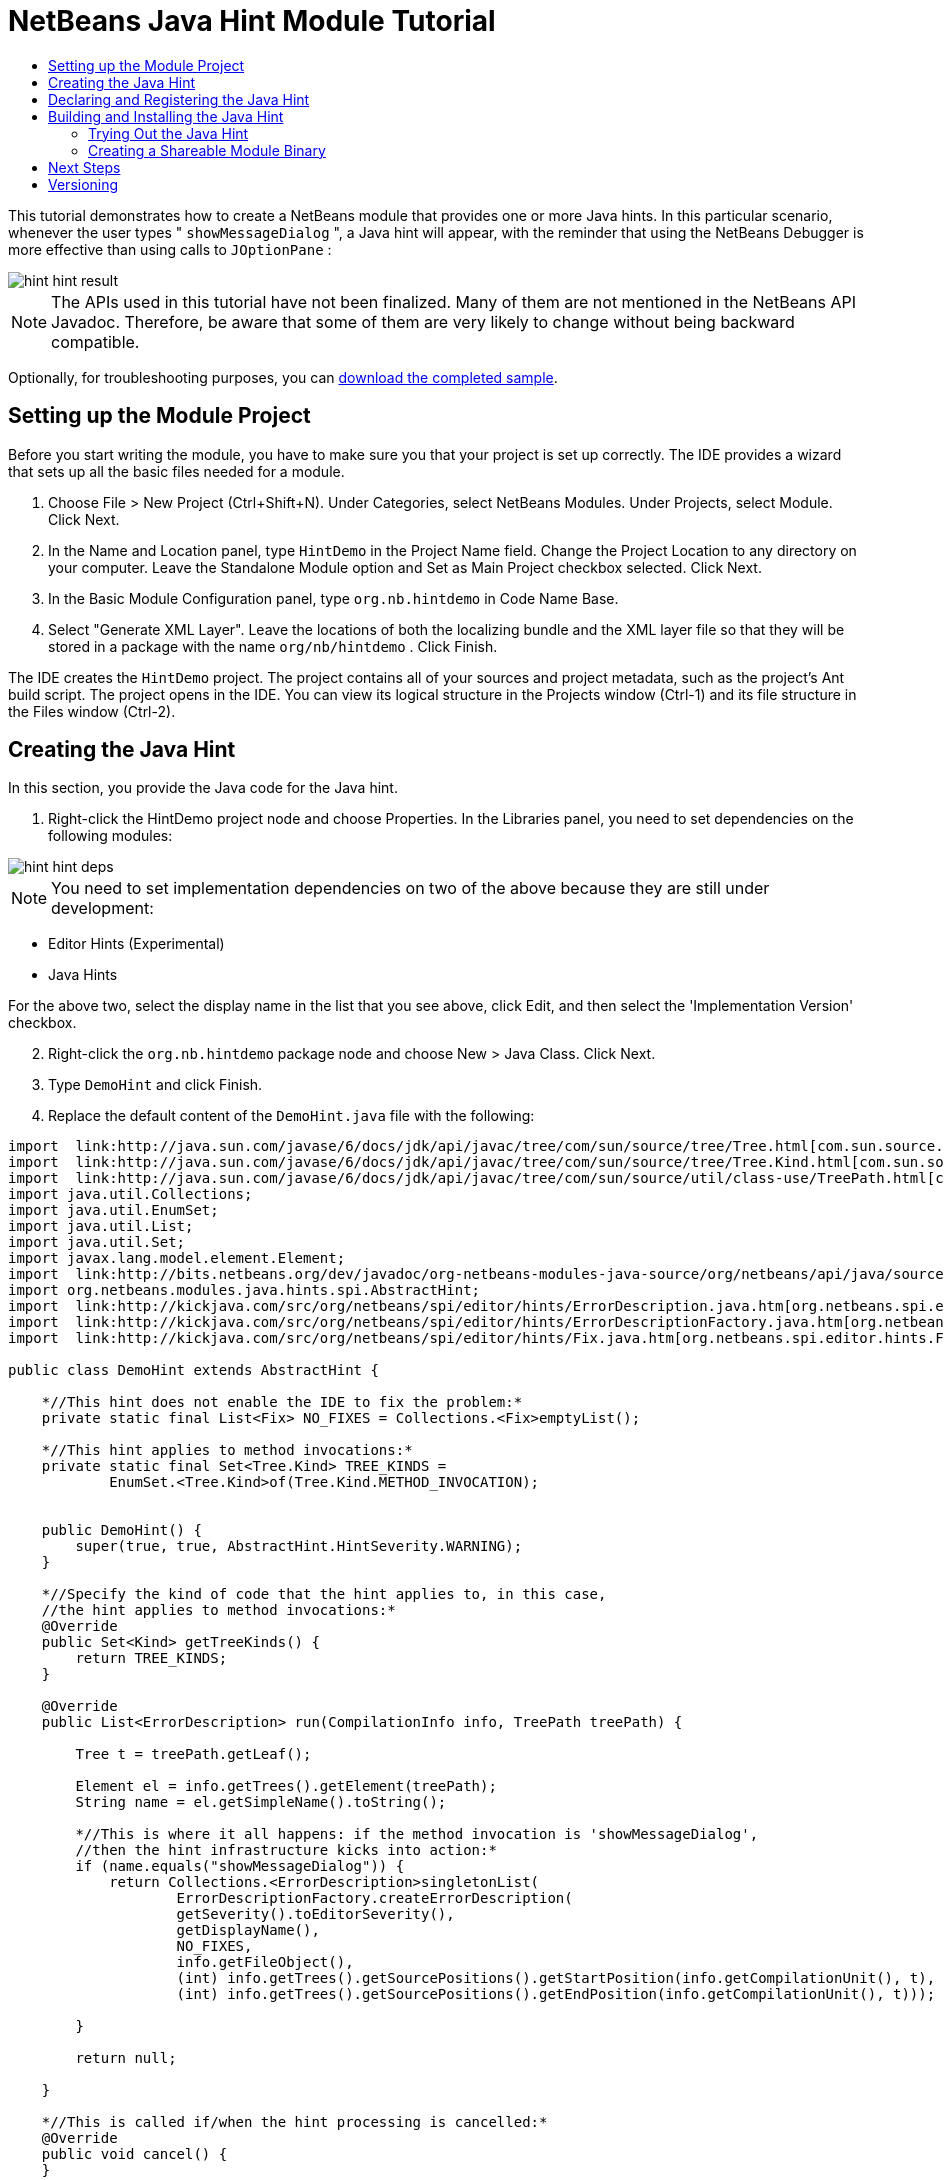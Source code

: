 // 
//     Licensed to the Apache Software Foundation (ASF) under one
//     or more contributor license agreements.  See the NOTICE file
//     distributed with this work for additional information
//     regarding copyright ownership.  The ASF licenses this file
//     to you under the Apache License, Version 2.0 (the
//     "License"); you may not use this file except in compliance
//     with the License.  You may obtain a copy of the License at
// 
//       http://www.apache.org/licenses/LICENSE-2.0
// 
//     Unless required by applicable law or agreed to in writing,
//     software distributed under the License is distributed on an
//     "AS IS" BASIS, WITHOUT WARRANTIES OR CONDITIONS OF ANY
//     KIND, either express or implied.  See the License for the
//     specific language governing permissions and limitations
//     under the License.
//

= NetBeans Java Hint Module Tutorial
:jbake-type: platform_tutorial
:jbake-tags: tutorials 
:jbake-status: published
:syntax: true
:source-highlighter: pygments
:toc: left
:toc-title:
:icons: font
:experimental:
:description: NetBeans Java Hint Module Tutorial - Apache NetBeans
:keywords: Apache NetBeans Platform, Platform Tutorials, NetBeans Java Hint Module Tutorial

This tutorial demonstrates how to create a NetBeans module that provides one or more Java hints. In this particular scenario, whenever the user types " ``showMessageDialog`` ", a Java hint will appear, with the reminder that using the NetBeans Debugger is more effective than using calls to  ``JOptionPane`` :


image::images/hint_hint-result.png[]

NOTE:  The APIs used in this tutorial have not been finalized. Many of them are not mentioned in the NetBeans API Javadoc. Therefore, be aware that some of them are very likely to change without being backward compatible.







Optionally, for troubleshooting purposes, you can  link:http://plugins.netbeans.org/PluginPortal/faces/PluginDetailPage.jsp?pluginid=14274[download the completed sample].


== Setting up the Module Project

Before you start writing the module, you have to make sure you that your project is set up correctly. The IDE provides a wizard that sets up all the basic files needed for a module.


[start=1]
1. Choose File > New Project (Ctrl+Shift+N). Under Categories, select NetBeans Modules. Under Projects, select Module. Click Next.

[start=2]
1. In the Name and Location panel, type  ``HintDemo``  in the Project Name field. Change the Project Location to any directory on your computer. Leave the Standalone Module option and Set as Main Project checkbox selected. Click Next.

[start=3]
1. In the Basic Module Configuration panel, type  ``org.nb.hintdemo``  in Code Name Base.

[start=4]
1. Select "Generate XML Layer". Leave the locations of both the localizing bundle and the XML layer file so that they will be stored in a package with the name  ``org/nb/hintdemo`` . Click Finish.

The IDE creates the  ``HintDemo``  project. The project contains all of your sources and project metadata, such as the project's Ant build script. The project opens in the IDE. You can view its logical structure in the Projects window (Ctrl-1) and its file structure in the Files window (Ctrl-2).



== Creating the Java Hint

In this section, you provide the Java code for the Java hint. 


[start=1]
1. Right-click the HintDemo project node and choose Properties. In the Libraries panel, you need to set dependencies on the following modules:


image::images/hint_hint-deps.png[]

NOTE:  You need to set implementation dependencies on two of the above because they are still under development:

* Editor Hints (Experimental)
* Java Hints

For the above two, select the display name in the list that you see above, click Edit, and then select the 'Implementation Version' checkbox.


[start=2]
1. Right-click the  ``org.nb.hintdemo``  package node and choose New > Java Class. Click Next.

[start=3]
1. Type  ``DemoHint``  and click Finish.

[start=4]
1. Replace the default content of the  ``DemoHint.java``  file with the following:


[source,java]
----

import  link:http://java.sun.com/javase/6/docs/jdk/api/javac/tree/com/sun/source/tree/Tree.html[com.sun.source.tree.Tree];
import  link:http://java.sun.com/javase/6/docs/jdk/api/javac/tree/com/sun/source/tree/Tree.Kind.html[com.sun.source.tree.Tree.Kind];
import  link:http://java.sun.com/javase/6/docs/jdk/api/javac/tree/com/sun/source/util/class-use/TreePath.html[com.sun.source.util.TreePath];
import java.util.Collections;
import java.util.EnumSet;
import java.util.List;
import java.util.Set;
import javax.lang.model.element.Element;
import  link:http://bits.netbeans.org/dev/javadoc/org-netbeans-modules-java-source/org/netbeans/api/java/source/CompilationInfo.html[org.netbeans.api.java.source.CompilationInfo];
import org.netbeans.modules.java.hints.spi.AbstractHint;
import  link:http://kickjava.com/src/org/netbeans/spi/editor/hints/ErrorDescription.java.htm[org.netbeans.spi.editor.hints.ErrorDescription];
import  link:http://kickjava.com/src/org/netbeans/spi/editor/hints/ErrorDescriptionFactory.java.htm[org.netbeans.spi.editor.hints.ErrorDescriptionFactory];
import  link:http://kickjava.com/src/org/netbeans/spi/editor/hints/Fix.java.htm[org.netbeans.spi.editor.hints.Fix];

public class DemoHint extends AbstractHint {

    *//This hint does not enable the IDE to fix the problem:*
    private static final List<Fix> NO_FIXES = Collections.<Fix>emptyList();

    *//This hint applies to method invocations:*
    private static final Set<Tree.Kind> TREE_KINDS =
            EnumSet.<Tree.Kind>of(Tree.Kind.METHOD_INVOCATION);


    public DemoHint() {
        super(true, true, AbstractHint.HintSeverity.WARNING);
    }

    *//Specify the kind of code that the hint applies to, in this case,
    //the hint applies to method invocations:*
    @Override
    public Set<Kind> getTreeKinds() {
        return TREE_KINDS;
    }

    @Override
    public List<ErrorDescription> run(CompilationInfo info, TreePath treePath) {

        Tree t = treePath.getLeaf();

        Element el = info.getTrees().getElement(treePath);
        String name = el.getSimpleName().toString();

        *//This is where it all happens: if the method invocation is 'showMessageDialog',
        //then the hint infrastructure kicks into action:*
        if (name.equals("showMessageDialog")) {
            return Collections.<ErrorDescription>singletonList(
                    ErrorDescriptionFactory.createErrorDescription(
                    getSeverity().toEditorSeverity(),
                    getDisplayName(),
                    NO_FIXES,
                    info.getFileObject(),
                    (int) info.getTrees().getSourcePositions().getStartPosition(info.getCompilationUnit(), t),
                    (int) info.getTrees().getSourcePositions().getEndPosition(info.getCompilationUnit(), t)));

        }

        return null;

    }

    *//This is called if/when the hint processing is cancelled:*
    @Override
    public void cancel() {
    }

    *//Message that the user sees in the left sidebar:*
    @Override
    public String getDisplayName() {
        return "Hey buddy, shouldn't you be using the NetBeans Debugger instead?";
    }

    *//Name of the hint in the Options window:*
    @Override
    public String getId() {
        return "Demo Hint";
    }

    *//Description of the hint in the Options window:*
    @Override
    public String getDescription() {
        return "This is a dummy description for the Demo hint!";
    }

}
----

Right-click in the Source Editor and choose Format (Alt-Shift-F) and then save the file.



== Declaring and Registering the Java Hint

Hints are registered in the  ``layer.xml``  file for the category to which they apply.

Add the following tags to the  ``layer.xml``  file, between the  ``<filesystem>``  tags:


[source,xml]
----

<folder name="org-netbeans-modules-java-hints">
    <folder name="rules">
        <folder name="hints">
            <folder name="general">
                <file name="org-nb-hintdemo-DemoHint.instance"/>
            </folder>
        </folder>
    </folder>
</folder>

----



== Building and Installing the Java Hint

Now we need to think about installation and distribution. In the first section below, we install the Java hint, next we create an NBM file and examine distribution channels.


=== Trying Out the Java Hint

Install and try out the Java hint, by following the steps below.


[start=1]
1. In the Projects window, right-click the  ``HintDemo``  project and choose Run.

The module is built and installed in the target platform. The target platform opens so that you can try out your new module. The default target platform is the installation used by the current instance of the development IDE.


[start=2]
1. Open a Java source file and call ' ``showMessageDialog`` ' on  ``JOptionPane`` . Notice the hint that is created in the left sidebar or press Alt-Enter to invoke it.


[start=3]
1. Open the Options window under the Tools menu and go to Editor > Hints > Java. There you should see that your hint has been registered, as shown below. The user can modify the severity level in the drop-down list.


image::images/hint_hint-options-window.png[]


=== Creating a Shareable Module Binary

An NBM file is the binary version of the module that provides the Java hint. Below, using one menu item, we create the NBM file.


[start=1]
1. In the Projects window, right-click the  ``HintDemo``  project and choose Create NBM.

The NBM file is created and you can view it in the Files window (Ctrl-2).


[start=2]
1. Make the module available to others via, for example, the  link:http://plugins.netbeans.org/PluginPortal/[Plugin Portal].

[start=3]
1. The recipient can install the module by using their IDE's Plugin Manager. They would choose Tools > Plugins from the main menu.



link:http://netbeans.apache.org/community/mailing-lists.html[Send Us Your Feedback]



== Next Steps

For more information about creating and developing NetBeans Java hints, see the following resources:

* Learn about how you can let the IDE fix the problem that is identified by the hint, in  link:http://blogs.oracle.com/geertjan/entry/fixable_hint[Fixable Hint] in Geertjan's blog.
* Check out the NetBeans sources from Mercurial and then look at the code in the 'java.hints' folder:


image::images/hint_hint-sources.png[]

*  link:https://netbeans.apache.org/kb/docs/platform.html[Other Related Tutorials]
*  link:http://bits.netbeans.org/dev/javadoc/index.html[NetBeans API Javadoc]


== Versioning

|===
|*Version* |*Date* |*Changes* |*Open Issues* 

|1 |15 November 2008 |Initial version |... 
|===
